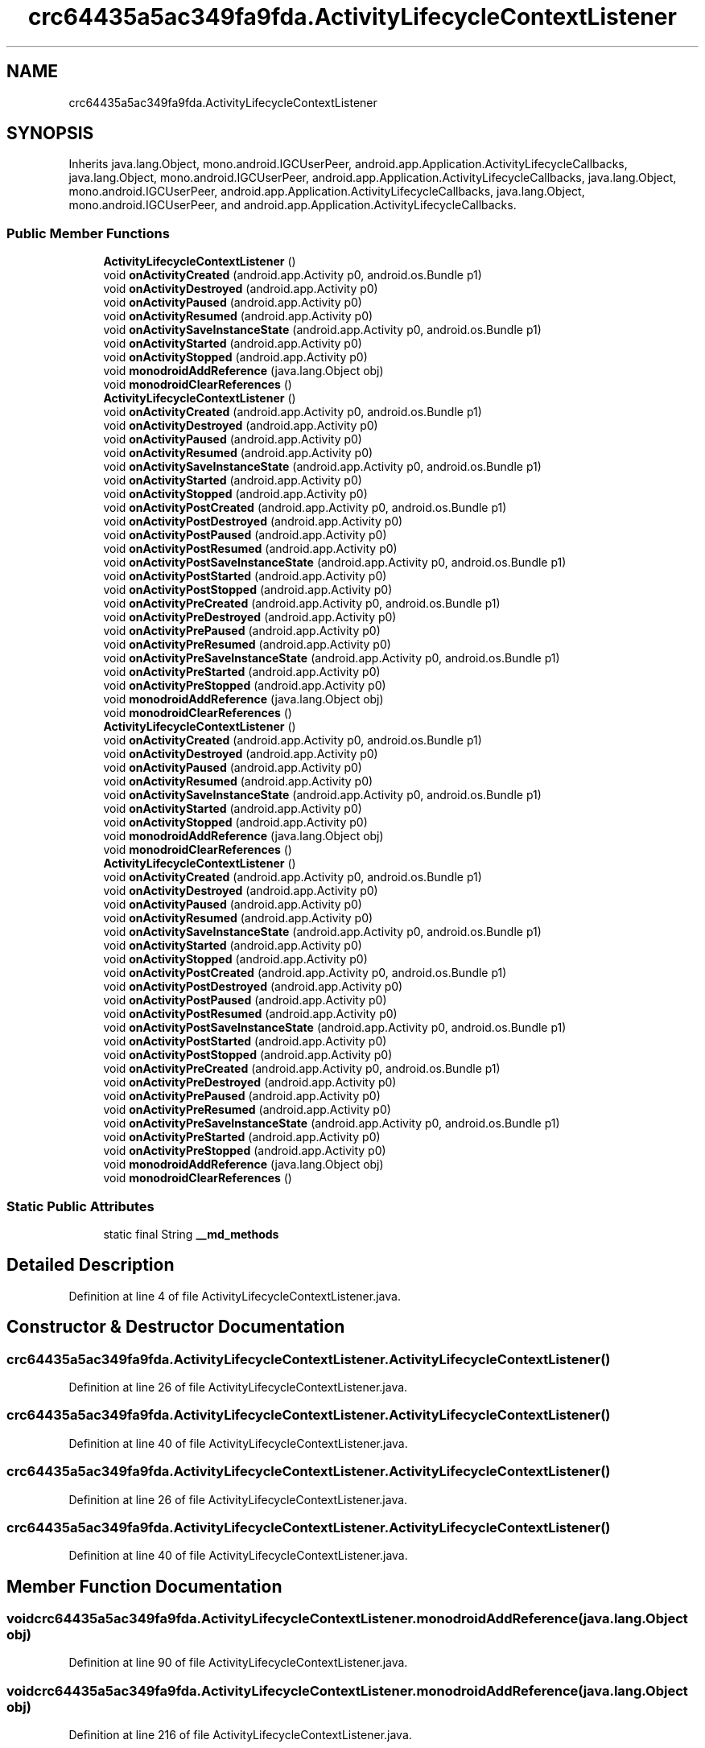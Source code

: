 .TH "crc64435a5ac349fa9fda.ActivityLifecycleContextListener" 3 "Thu Apr 29 2021" "Version 1.0" "Green Quake" \" -*- nroff -*-
.ad l
.nh
.SH NAME
crc64435a5ac349fa9fda.ActivityLifecycleContextListener
.SH SYNOPSIS
.br
.PP
.PP
Inherits java\&.lang\&.Object, mono\&.android\&.IGCUserPeer, android\&.app\&.Application\&.ActivityLifecycleCallbacks, java\&.lang\&.Object, mono\&.android\&.IGCUserPeer, android\&.app\&.Application\&.ActivityLifecycleCallbacks, java\&.lang\&.Object, mono\&.android\&.IGCUserPeer, android\&.app\&.Application\&.ActivityLifecycleCallbacks, java\&.lang\&.Object, mono\&.android\&.IGCUserPeer, and android\&.app\&.Application\&.ActivityLifecycleCallbacks\&.
.SS "Public Member Functions"

.in +1c
.ti -1c
.RI "\fBActivityLifecycleContextListener\fP ()"
.br
.ti -1c
.RI "void \fBonActivityCreated\fP (android\&.app\&.Activity p0, android\&.os\&.Bundle p1)"
.br
.ti -1c
.RI "void \fBonActivityDestroyed\fP (android\&.app\&.Activity p0)"
.br
.ti -1c
.RI "void \fBonActivityPaused\fP (android\&.app\&.Activity p0)"
.br
.ti -1c
.RI "void \fBonActivityResumed\fP (android\&.app\&.Activity p0)"
.br
.ti -1c
.RI "void \fBonActivitySaveInstanceState\fP (android\&.app\&.Activity p0, android\&.os\&.Bundle p1)"
.br
.ti -1c
.RI "void \fBonActivityStarted\fP (android\&.app\&.Activity p0)"
.br
.ti -1c
.RI "void \fBonActivityStopped\fP (android\&.app\&.Activity p0)"
.br
.ti -1c
.RI "void \fBmonodroidAddReference\fP (java\&.lang\&.Object obj)"
.br
.ti -1c
.RI "void \fBmonodroidClearReferences\fP ()"
.br
.ti -1c
.RI "\fBActivityLifecycleContextListener\fP ()"
.br
.ti -1c
.RI "void \fBonActivityCreated\fP (android\&.app\&.Activity p0, android\&.os\&.Bundle p1)"
.br
.ti -1c
.RI "void \fBonActivityDestroyed\fP (android\&.app\&.Activity p0)"
.br
.ti -1c
.RI "void \fBonActivityPaused\fP (android\&.app\&.Activity p0)"
.br
.ti -1c
.RI "void \fBonActivityResumed\fP (android\&.app\&.Activity p0)"
.br
.ti -1c
.RI "void \fBonActivitySaveInstanceState\fP (android\&.app\&.Activity p0, android\&.os\&.Bundle p1)"
.br
.ti -1c
.RI "void \fBonActivityStarted\fP (android\&.app\&.Activity p0)"
.br
.ti -1c
.RI "void \fBonActivityStopped\fP (android\&.app\&.Activity p0)"
.br
.ti -1c
.RI "void \fBonActivityPostCreated\fP (android\&.app\&.Activity p0, android\&.os\&.Bundle p1)"
.br
.ti -1c
.RI "void \fBonActivityPostDestroyed\fP (android\&.app\&.Activity p0)"
.br
.ti -1c
.RI "void \fBonActivityPostPaused\fP (android\&.app\&.Activity p0)"
.br
.ti -1c
.RI "void \fBonActivityPostResumed\fP (android\&.app\&.Activity p0)"
.br
.ti -1c
.RI "void \fBonActivityPostSaveInstanceState\fP (android\&.app\&.Activity p0, android\&.os\&.Bundle p1)"
.br
.ti -1c
.RI "void \fBonActivityPostStarted\fP (android\&.app\&.Activity p0)"
.br
.ti -1c
.RI "void \fBonActivityPostStopped\fP (android\&.app\&.Activity p0)"
.br
.ti -1c
.RI "void \fBonActivityPreCreated\fP (android\&.app\&.Activity p0, android\&.os\&.Bundle p1)"
.br
.ti -1c
.RI "void \fBonActivityPreDestroyed\fP (android\&.app\&.Activity p0)"
.br
.ti -1c
.RI "void \fBonActivityPrePaused\fP (android\&.app\&.Activity p0)"
.br
.ti -1c
.RI "void \fBonActivityPreResumed\fP (android\&.app\&.Activity p0)"
.br
.ti -1c
.RI "void \fBonActivityPreSaveInstanceState\fP (android\&.app\&.Activity p0, android\&.os\&.Bundle p1)"
.br
.ti -1c
.RI "void \fBonActivityPreStarted\fP (android\&.app\&.Activity p0)"
.br
.ti -1c
.RI "void \fBonActivityPreStopped\fP (android\&.app\&.Activity p0)"
.br
.ti -1c
.RI "void \fBmonodroidAddReference\fP (java\&.lang\&.Object obj)"
.br
.ti -1c
.RI "void \fBmonodroidClearReferences\fP ()"
.br
.ti -1c
.RI "\fBActivityLifecycleContextListener\fP ()"
.br
.ti -1c
.RI "void \fBonActivityCreated\fP (android\&.app\&.Activity p0, android\&.os\&.Bundle p1)"
.br
.ti -1c
.RI "void \fBonActivityDestroyed\fP (android\&.app\&.Activity p0)"
.br
.ti -1c
.RI "void \fBonActivityPaused\fP (android\&.app\&.Activity p0)"
.br
.ti -1c
.RI "void \fBonActivityResumed\fP (android\&.app\&.Activity p0)"
.br
.ti -1c
.RI "void \fBonActivitySaveInstanceState\fP (android\&.app\&.Activity p0, android\&.os\&.Bundle p1)"
.br
.ti -1c
.RI "void \fBonActivityStarted\fP (android\&.app\&.Activity p0)"
.br
.ti -1c
.RI "void \fBonActivityStopped\fP (android\&.app\&.Activity p0)"
.br
.ti -1c
.RI "void \fBmonodroidAddReference\fP (java\&.lang\&.Object obj)"
.br
.ti -1c
.RI "void \fBmonodroidClearReferences\fP ()"
.br
.ti -1c
.RI "\fBActivityLifecycleContextListener\fP ()"
.br
.ti -1c
.RI "void \fBonActivityCreated\fP (android\&.app\&.Activity p0, android\&.os\&.Bundle p1)"
.br
.ti -1c
.RI "void \fBonActivityDestroyed\fP (android\&.app\&.Activity p0)"
.br
.ti -1c
.RI "void \fBonActivityPaused\fP (android\&.app\&.Activity p0)"
.br
.ti -1c
.RI "void \fBonActivityResumed\fP (android\&.app\&.Activity p0)"
.br
.ti -1c
.RI "void \fBonActivitySaveInstanceState\fP (android\&.app\&.Activity p0, android\&.os\&.Bundle p1)"
.br
.ti -1c
.RI "void \fBonActivityStarted\fP (android\&.app\&.Activity p0)"
.br
.ti -1c
.RI "void \fBonActivityStopped\fP (android\&.app\&.Activity p0)"
.br
.ti -1c
.RI "void \fBonActivityPostCreated\fP (android\&.app\&.Activity p0, android\&.os\&.Bundle p1)"
.br
.ti -1c
.RI "void \fBonActivityPostDestroyed\fP (android\&.app\&.Activity p0)"
.br
.ti -1c
.RI "void \fBonActivityPostPaused\fP (android\&.app\&.Activity p0)"
.br
.ti -1c
.RI "void \fBonActivityPostResumed\fP (android\&.app\&.Activity p0)"
.br
.ti -1c
.RI "void \fBonActivityPostSaveInstanceState\fP (android\&.app\&.Activity p0, android\&.os\&.Bundle p1)"
.br
.ti -1c
.RI "void \fBonActivityPostStarted\fP (android\&.app\&.Activity p0)"
.br
.ti -1c
.RI "void \fBonActivityPostStopped\fP (android\&.app\&.Activity p0)"
.br
.ti -1c
.RI "void \fBonActivityPreCreated\fP (android\&.app\&.Activity p0, android\&.os\&.Bundle p1)"
.br
.ti -1c
.RI "void \fBonActivityPreDestroyed\fP (android\&.app\&.Activity p0)"
.br
.ti -1c
.RI "void \fBonActivityPrePaused\fP (android\&.app\&.Activity p0)"
.br
.ti -1c
.RI "void \fBonActivityPreResumed\fP (android\&.app\&.Activity p0)"
.br
.ti -1c
.RI "void \fBonActivityPreSaveInstanceState\fP (android\&.app\&.Activity p0, android\&.os\&.Bundle p1)"
.br
.ti -1c
.RI "void \fBonActivityPreStarted\fP (android\&.app\&.Activity p0)"
.br
.ti -1c
.RI "void \fBonActivityPreStopped\fP (android\&.app\&.Activity p0)"
.br
.ti -1c
.RI "void \fBmonodroidAddReference\fP (java\&.lang\&.Object obj)"
.br
.ti -1c
.RI "void \fBmonodroidClearReferences\fP ()"
.br
.in -1c
.SS "Static Public Attributes"

.in +1c
.ti -1c
.RI "static final String \fB__md_methods\fP"
.br
.in -1c
.SH "Detailed Description"
.PP 
Definition at line 4 of file ActivityLifecycleContextListener\&.java\&.
.SH "Constructor & Destructor Documentation"
.PP 
.SS "crc64435a5ac349fa9fda\&.ActivityLifecycleContextListener\&.ActivityLifecycleContextListener ()"

.PP
Definition at line 26 of file ActivityLifecycleContextListener\&.java\&.
.SS "crc64435a5ac349fa9fda\&.ActivityLifecycleContextListener\&.ActivityLifecycleContextListener ()"

.PP
Definition at line 40 of file ActivityLifecycleContextListener\&.java\&.
.SS "crc64435a5ac349fa9fda\&.ActivityLifecycleContextListener\&.ActivityLifecycleContextListener ()"

.PP
Definition at line 26 of file ActivityLifecycleContextListener\&.java\&.
.SS "crc64435a5ac349fa9fda\&.ActivityLifecycleContextListener\&.ActivityLifecycleContextListener ()"

.PP
Definition at line 40 of file ActivityLifecycleContextListener\&.java\&.
.SH "Member Function Documentation"
.PP 
.SS "void crc64435a5ac349fa9fda\&.ActivityLifecycleContextListener\&.monodroidAddReference (java\&.lang\&.Object obj)"

.PP
Definition at line 90 of file ActivityLifecycleContextListener\&.java\&.
.SS "void crc64435a5ac349fa9fda\&.ActivityLifecycleContextListener\&.monodroidAddReference (java\&.lang\&.Object obj)"

.PP
Definition at line 216 of file ActivityLifecycleContextListener\&.java\&.
.SS "void crc64435a5ac349fa9fda\&.ActivityLifecycleContextListener\&.monodroidAddReference (java\&.lang\&.Object obj)"

.PP
Definition at line 90 of file ActivityLifecycleContextListener\&.java\&.
.SS "void crc64435a5ac349fa9fda\&.ActivityLifecycleContextListener\&.monodroidAddReference (java\&.lang\&.Object obj)"

.PP
Definition at line 216 of file ActivityLifecycleContextListener\&.java\&.
.SS "void crc64435a5ac349fa9fda\&.ActivityLifecycleContextListener\&.monodroidClearReferences ()"

.PP
Definition at line 97 of file ActivityLifecycleContextListener\&.java\&.
.SS "void crc64435a5ac349fa9fda\&.ActivityLifecycleContextListener\&.monodroidClearReferences ()"

.PP
Definition at line 223 of file ActivityLifecycleContextListener\&.java\&.
.SS "void crc64435a5ac349fa9fda\&.ActivityLifecycleContextListener\&.monodroidClearReferences ()"

.PP
Definition at line 97 of file ActivityLifecycleContextListener\&.java\&.
.SS "void crc64435a5ac349fa9fda\&.ActivityLifecycleContextListener\&.monodroidClearReferences ()"

.PP
Definition at line 223 of file ActivityLifecycleContextListener\&.java\&.
.SS "void crc64435a5ac349fa9fda\&.ActivityLifecycleContextListener\&.onActivityCreated (android\&.app\&.Activity p0, android\&.os\&.Bundle p1)"

.PP
Definition at line 34 of file ActivityLifecycleContextListener\&.java\&.
.SS "void crc64435a5ac349fa9fda\&.ActivityLifecycleContextListener\&.onActivityCreated (android\&.app\&.Activity p0, android\&.os\&.Bundle p1)"

.PP
Definition at line 48 of file ActivityLifecycleContextListener\&.java\&.
.SS "void crc64435a5ac349fa9fda\&.ActivityLifecycleContextListener\&.onActivityCreated (android\&.app\&.Activity p0, android\&.os\&.Bundle p1)"

.PP
Definition at line 34 of file ActivityLifecycleContextListener\&.java\&.
.SS "void crc64435a5ac349fa9fda\&.ActivityLifecycleContextListener\&.onActivityCreated (android\&.app\&.Activity p0, android\&.os\&.Bundle p1)"

.PP
Definition at line 48 of file ActivityLifecycleContextListener\&.java\&.
.SS "void crc64435a5ac349fa9fda\&.ActivityLifecycleContextListener\&.onActivityDestroyed (android\&.app\&.Activity p0)"

.PP
Definition at line 42 of file ActivityLifecycleContextListener\&.java\&.
.SS "void crc64435a5ac349fa9fda\&.ActivityLifecycleContextListener\&.onActivityDestroyed (android\&.app\&.Activity p0)"

.PP
Definition at line 56 of file ActivityLifecycleContextListener\&.java\&.
.SS "void crc64435a5ac349fa9fda\&.ActivityLifecycleContextListener\&.onActivityDestroyed (android\&.app\&.Activity p0)"

.PP
Definition at line 42 of file ActivityLifecycleContextListener\&.java\&.
.SS "void crc64435a5ac349fa9fda\&.ActivityLifecycleContextListener\&.onActivityDestroyed (android\&.app\&.Activity p0)"

.PP
Definition at line 56 of file ActivityLifecycleContextListener\&.java\&.
.SS "void crc64435a5ac349fa9fda\&.ActivityLifecycleContextListener\&.onActivityPaused (android\&.app\&.Activity p0)"

.PP
Definition at line 50 of file ActivityLifecycleContextListener\&.java\&.
.SS "void crc64435a5ac349fa9fda\&.ActivityLifecycleContextListener\&.onActivityPaused (android\&.app\&.Activity p0)"

.PP
Definition at line 64 of file ActivityLifecycleContextListener\&.java\&.
.SS "void crc64435a5ac349fa9fda\&.ActivityLifecycleContextListener\&.onActivityPaused (android\&.app\&.Activity p0)"

.PP
Definition at line 50 of file ActivityLifecycleContextListener\&.java\&.
.SS "void crc64435a5ac349fa9fda\&.ActivityLifecycleContextListener\&.onActivityPaused (android\&.app\&.Activity p0)"

.PP
Definition at line 64 of file ActivityLifecycleContextListener\&.java\&.
.SS "void crc64435a5ac349fa9fda\&.ActivityLifecycleContextListener\&.onActivityPostCreated (android\&.app\&.Activity p0, android\&.os\&.Bundle p1)"

.PP
Definition at line 104 of file ActivityLifecycleContextListener\&.java\&.
.SS "void crc64435a5ac349fa9fda\&.ActivityLifecycleContextListener\&.onActivityPostCreated (android\&.app\&.Activity p0, android\&.os\&.Bundle p1)"

.PP
Definition at line 104 of file ActivityLifecycleContextListener\&.java\&.
.SS "void crc64435a5ac349fa9fda\&.ActivityLifecycleContextListener\&.onActivityPostDestroyed (android\&.app\&.Activity p0)"

.PP
Definition at line 112 of file ActivityLifecycleContextListener\&.java\&.
.SS "void crc64435a5ac349fa9fda\&.ActivityLifecycleContextListener\&.onActivityPostDestroyed (android\&.app\&.Activity p0)"

.PP
Definition at line 112 of file ActivityLifecycleContextListener\&.java\&.
.SS "void crc64435a5ac349fa9fda\&.ActivityLifecycleContextListener\&.onActivityPostPaused (android\&.app\&.Activity p0)"

.PP
Definition at line 120 of file ActivityLifecycleContextListener\&.java\&.
.SS "void crc64435a5ac349fa9fda\&.ActivityLifecycleContextListener\&.onActivityPostPaused (android\&.app\&.Activity p0)"

.PP
Definition at line 120 of file ActivityLifecycleContextListener\&.java\&.
.SS "void crc64435a5ac349fa9fda\&.ActivityLifecycleContextListener\&.onActivityPostResumed (android\&.app\&.Activity p0)"

.PP
Definition at line 128 of file ActivityLifecycleContextListener\&.java\&.
.SS "void crc64435a5ac349fa9fda\&.ActivityLifecycleContextListener\&.onActivityPostResumed (android\&.app\&.Activity p0)"

.PP
Definition at line 128 of file ActivityLifecycleContextListener\&.java\&.
.SS "void crc64435a5ac349fa9fda\&.ActivityLifecycleContextListener\&.onActivityPostSaveInstanceState (android\&.app\&.Activity p0, android\&.os\&.Bundle p1)"

.PP
Definition at line 136 of file ActivityLifecycleContextListener\&.java\&.
.SS "void crc64435a5ac349fa9fda\&.ActivityLifecycleContextListener\&.onActivityPostSaveInstanceState (android\&.app\&.Activity p0, android\&.os\&.Bundle p1)"

.PP
Definition at line 136 of file ActivityLifecycleContextListener\&.java\&.
.SS "void crc64435a5ac349fa9fda\&.ActivityLifecycleContextListener\&.onActivityPostStarted (android\&.app\&.Activity p0)"

.PP
Definition at line 144 of file ActivityLifecycleContextListener\&.java\&.
.SS "void crc64435a5ac349fa9fda\&.ActivityLifecycleContextListener\&.onActivityPostStarted (android\&.app\&.Activity p0)"

.PP
Definition at line 144 of file ActivityLifecycleContextListener\&.java\&.
.SS "void crc64435a5ac349fa9fda\&.ActivityLifecycleContextListener\&.onActivityPostStopped (android\&.app\&.Activity p0)"

.PP
Definition at line 152 of file ActivityLifecycleContextListener\&.java\&.
.SS "void crc64435a5ac349fa9fda\&.ActivityLifecycleContextListener\&.onActivityPostStopped (android\&.app\&.Activity p0)"

.PP
Definition at line 152 of file ActivityLifecycleContextListener\&.java\&.
.SS "void crc64435a5ac349fa9fda\&.ActivityLifecycleContextListener\&.onActivityPreCreated (android\&.app\&.Activity p0, android\&.os\&.Bundle p1)"

.PP
Definition at line 160 of file ActivityLifecycleContextListener\&.java\&.
.SS "void crc64435a5ac349fa9fda\&.ActivityLifecycleContextListener\&.onActivityPreCreated (android\&.app\&.Activity p0, android\&.os\&.Bundle p1)"

.PP
Definition at line 160 of file ActivityLifecycleContextListener\&.java\&.
.SS "void crc64435a5ac349fa9fda\&.ActivityLifecycleContextListener\&.onActivityPreDestroyed (android\&.app\&.Activity p0)"

.PP
Definition at line 168 of file ActivityLifecycleContextListener\&.java\&.
.SS "void crc64435a5ac349fa9fda\&.ActivityLifecycleContextListener\&.onActivityPreDestroyed (android\&.app\&.Activity p0)"

.PP
Definition at line 168 of file ActivityLifecycleContextListener\&.java\&.
.SS "void crc64435a5ac349fa9fda\&.ActivityLifecycleContextListener\&.onActivityPrePaused (android\&.app\&.Activity p0)"

.PP
Definition at line 176 of file ActivityLifecycleContextListener\&.java\&.
.SS "void crc64435a5ac349fa9fda\&.ActivityLifecycleContextListener\&.onActivityPrePaused (android\&.app\&.Activity p0)"

.PP
Definition at line 176 of file ActivityLifecycleContextListener\&.java\&.
.SS "void crc64435a5ac349fa9fda\&.ActivityLifecycleContextListener\&.onActivityPreResumed (android\&.app\&.Activity p0)"

.PP
Definition at line 184 of file ActivityLifecycleContextListener\&.java\&.
.SS "void crc64435a5ac349fa9fda\&.ActivityLifecycleContextListener\&.onActivityPreResumed (android\&.app\&.Activity p0)"

.PP
Definition at line 184 of file ActivityLifecycleContextListener\&.java\&.
.SS "void crc64435a5ac349fa9fda\&.ActivityLifecycleContextListener\&.onActivityPreSaveInstanceState (android\&.app\&.Activity p0, android\&.os\&.Bundle p1)"

.PP
Definition at line 192 of file ActivityLifecycleContextListener\&.java\&.
.SS "void crc64435a5ac349fa9fda\&.ActivityLifecycleContextListener\&.onActivityPreSaveInstanceState (android\&.app\&.Activity p0, android\&.os\&.Bundle p1)"

.PP
Definition at line 192 of file ActivityLifecycleContextListener\&.java\&.
.SS "void crc64435a5ac349fa9fda\&.ActivityLifecycleContextListener\&.onActivityPreStarted (android\&.app\&.Activity p0)"

.PP
Definition at line 200 of file ActivityLifecycleContextListener\&.java\&.
.SS "void crc64435a5ac349fa9fda\&.ActivityLifecycleContextListener\&.onActivityPreStarted (android\&.app\&.Activity p0)"

.PP
Definition at line 200 of file ActivityLifecycleContextListener\&.java\&.
.SS "void crc64435a5ac349fa9fda\&.ActivityLifecycleContextListener\&.onActivityPreStopped (android\&.app\&.Activity p0)"

.PP
Definition at line 208 of file ActivityLifecycleContextListener\&.java\&.
.SS "void crc64435a5ac349fa9fda\&.ActivityLifecycleContextListener\&.onActivityPreStopped (android\&.app\&.Activity p0)"

.PP
Definition at line 208 of file ActivityLifecycleContextListener\&.java\&.
.SS "void crc64435a5ac349fa9fda\&.ActivityLifecycleContextListener\&.onActivityResumed (android\&.app\&.Activity p0)"

.PP
Definition at line 58 of file ActivityLifecycleContextListener\&.java\&.
.SS "void crc64435a5ac349fa9fda\&.ActivityLifecycleContextListener\&.onActivityResumed (android\&.app\&.Activity p0)"

.PP
Definition at line 72 of file ActivityLifecycleContextListener\&.java\&.
.SS "void crc64435a5ac349fa9fda\&.ActivityLifecycleContextListener\&.onActivityResumed (android\&.app\&.Activity p0)"

.PP
Definition at line 58 of file ActivityLifecycleContextListener\&.java\&.
.SS "void crc64435a5ac349fa9fda\&.ActivityLifecycleContextListener\&.onActivityResumed (android\&.app\&.Activity p0)"

.PP
Definition at line 72 of file ActivityLifecycleContextListener\&.java\&.
.SS "void crc64435a5ac349fa9fda\&.ActivityLifecycleContextListener\&.onActivitySaveInstanceState (android\&.app\&.Activity p0, android\&.os\&.Bundle p1)"

.PP
Definition at line 66 of file ActivityLifecycleContextListener\&.java\&.
.SS "void crc64435a5ac349fa9fda\&.ActivityLifecycleContextListener\&.onActivitySaveInstanceState (android\&.app\&.Activity p0, android\&.os\&.Bundle p1)"

.PP
Definition at line 80 of file ActivityLifecycleContextListener\&.java\&.
.SS "void crc64435a5ac349fa9fda\&.ActivityLifecycleContextListener\&.onActivitySaveInstanceState (android\&.app\&.Activity p0, android\&.os\&.Bundle p1)"

.PP
Definition at line 66 of file ActivityLifecycleContextListener\&.java\&.
.SS "void crc64435a5ac349fa9fda\&.ActivityLifecycleContextListener\&.onActivitySaveInstanceState (android\&.app\&.Activity p0, android\&.os\&.Bundle p1)"

.PP
Definition at line 80 of file ActivityLifecycleContextListener\&.java\&.
.SS "void crc64435a5ac349fa9fda\&.ActivityLifecycleContextListener\&.onActivityStarted (android\&.app\&.Activity p0)"

.PP
Definition at line 74 of file ActivityLifecycleContextListener\&.java\&.
.SS "void crc64435a5ac349fa9fda\&.ActivityLifecycleContextListener\&.onActivityStarted (android\&.app\&.Activity p0)"

.PP
Definition at line 88 of file ActivityLifecycleContextListener\&.java\&.
.SS "void crc64435a5ac349fa9fda\&.ActivityLifecycleContextListener\&.onActivityStarted (android\&.app\&.Activity p0)"

.PP
Definition at line 74 of file ActivityLifecycleContextListener\&.java\&.
.SS "void crc64435a5ac349fa9fda\&.ActivityLifecycleContextListener\&.onActivityStarted (android\&.app\&.Activity p0)"

.PP
Definition at line 88 of file ActivityLifecycleContextListener\&.java\&.
.SS "void crc64435a5ac349fa9fda\&.ActivityLifecycleContextListener\&.onActivityStopped (android\&.app\&.Activity p0)"

.PP
Definition at line 82 of file ActivityLifecycleContextListener\&.java\&.
.SS "void crc64435a5ac349fa9fda\&.ActivityLifecycleContextListener\&.onActivityStopped (android\&.app\&.Activity p0)"

.PP
Definition at line 96 of file ActivityLifecycleContextListener\&.java\&.
.SS "void crc64435a5ac349fa9fda\&.ActivityLifecycleContextListener\&.onActivityStopped (android\&.app\&.Activity p0)"

.PP
Definition at line 82 of file ActivityLifecycleContextListener\&.java\&.
.SS "void crc64435a5ac349fa9fda\&.ActivityLifecycleContextListener\&.onActivityStopped (android\&.app\&.Activity p0)"

.PP
Definition at line 96 of file ActivityLifecycleContextListener\&.java\&.
.SH "Member Data Documentation"
.PP 
.SS "static final String crc64435a5ac349fa9fda\&.ActivityLifecycleContextListener\&.__md_methods\fC [static]\fP"
@hide 
.PP
Definition at line 11 of file ActivityLifecycleContextListener\&.java\&.

.SH "Author"
.PP 
Generated automatically by Doxygen for Green Quake from the source code\&.
